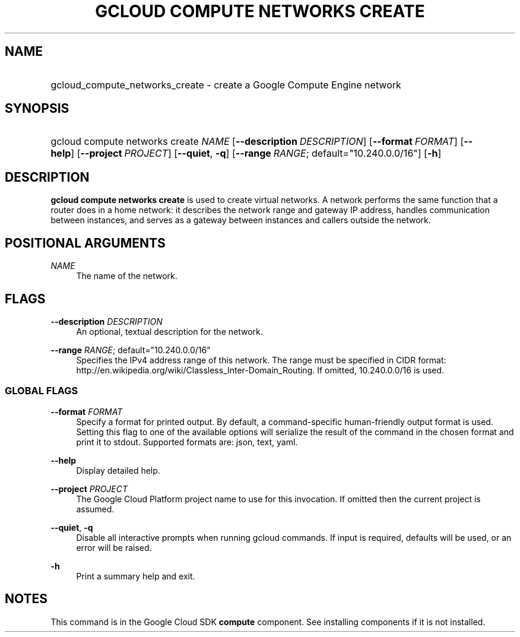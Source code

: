 .TH "GCLOUD COMPUTE NETWORKS CREATE" "1" "" "" ""
.ie \n(.g .ds Aq \(aq
.el       .ds Aq '
.nh
.ad l
.SH "NAME"
.HP
gcloud_compute_networks_create \- create a Google Compute Engine network
.SH "SYNOPSIS"
.HP
gcloud\ compute\ networks\ create\ \fINAME\fR [\fB\-\-description\fR\ \fIDESCRIPTION\fR] [\fB\-\-format\fR\ \fIFORMAT\fR] [\fB\-\-help\fR] [\fB\-\-project\fR\ \fIPROJECT\fR] [\fB\-\-quiet\fR,\ \fB\-q\fR] [\fB\-\-range\fR\ \fIRANGE\fR;\ default="10\&.240\&.0\&.0/16"] [\fB\-h\fR]
.SH "DESCRIPTION"
.sp
\fBgcloud compute networks create\fR is used to create virtual networks\&. A network performs the same function that a router does in a home network: it describes the network range and gateway IP address, handles communication between instances, and serves as a gateway between instances and callers outside the network\&.
.SH "POSITIONAL ARGUMENTS"
.PP
\fINAME\fR
.RS 4
The name of the network\&.
.RE
.SH "FLAGS"
.PP
\fB\-\-description\fR \fIDESCRIPTION\fR
.RS 4
An optional, textual description for the network\&.
.RE
.PP
\fB\-\-range\fR \fIRANGE\fR; default="10\&.240\&.0\&.0/16"
.RS 4
Specifies the IPv4 address range of this network\&. The range must be specified in CIDR format:
http://en\&.wikipedia\&.org/wiki/Classless_Inter\-Domain_Routing\&. If omitted, 10\&.240\&.0\&.0/16 is used\&.
.RE
.SS "GLOBAL FLAGS"
.PP
\fB\-\-format\fR \fIFORMAT\fR
.RS 4
Specify a format for printed output\&. By default, a command\-specific human\-friendly output format is used\&. Setting this flag to one of the available options will serialize the result of the command in the chosen format and print it to stdout\&. Supported formats are:
json,
text,
yaml\&.
.RE
.PP
\fB\-\-help\fR
.RS 4
Display detailed help\&.
.RE
.PP
\fB\-\-project\fR \fIPROJECT\fR
.RS 4
The Google Cloud Platform project name to use for this invocation\&. If omitted then the current project is assumed\&.
.RE
.PP
\fB\-\-quiet\fR, \fB\-q\fR
.RS 4
Disable all interactive prompts when running gcloud commands\&. If input is required, defaults will be used, or an error will be raised\&.
.RE
.PP
\fB\-h\fR
.RS 4
Print a summary help and exit\&.
.RE
.SH "NOTES"
.sp
This command is in the Google Cloud SDK \fBcompute\fR component\&. See installing components if it is not installed\&.
